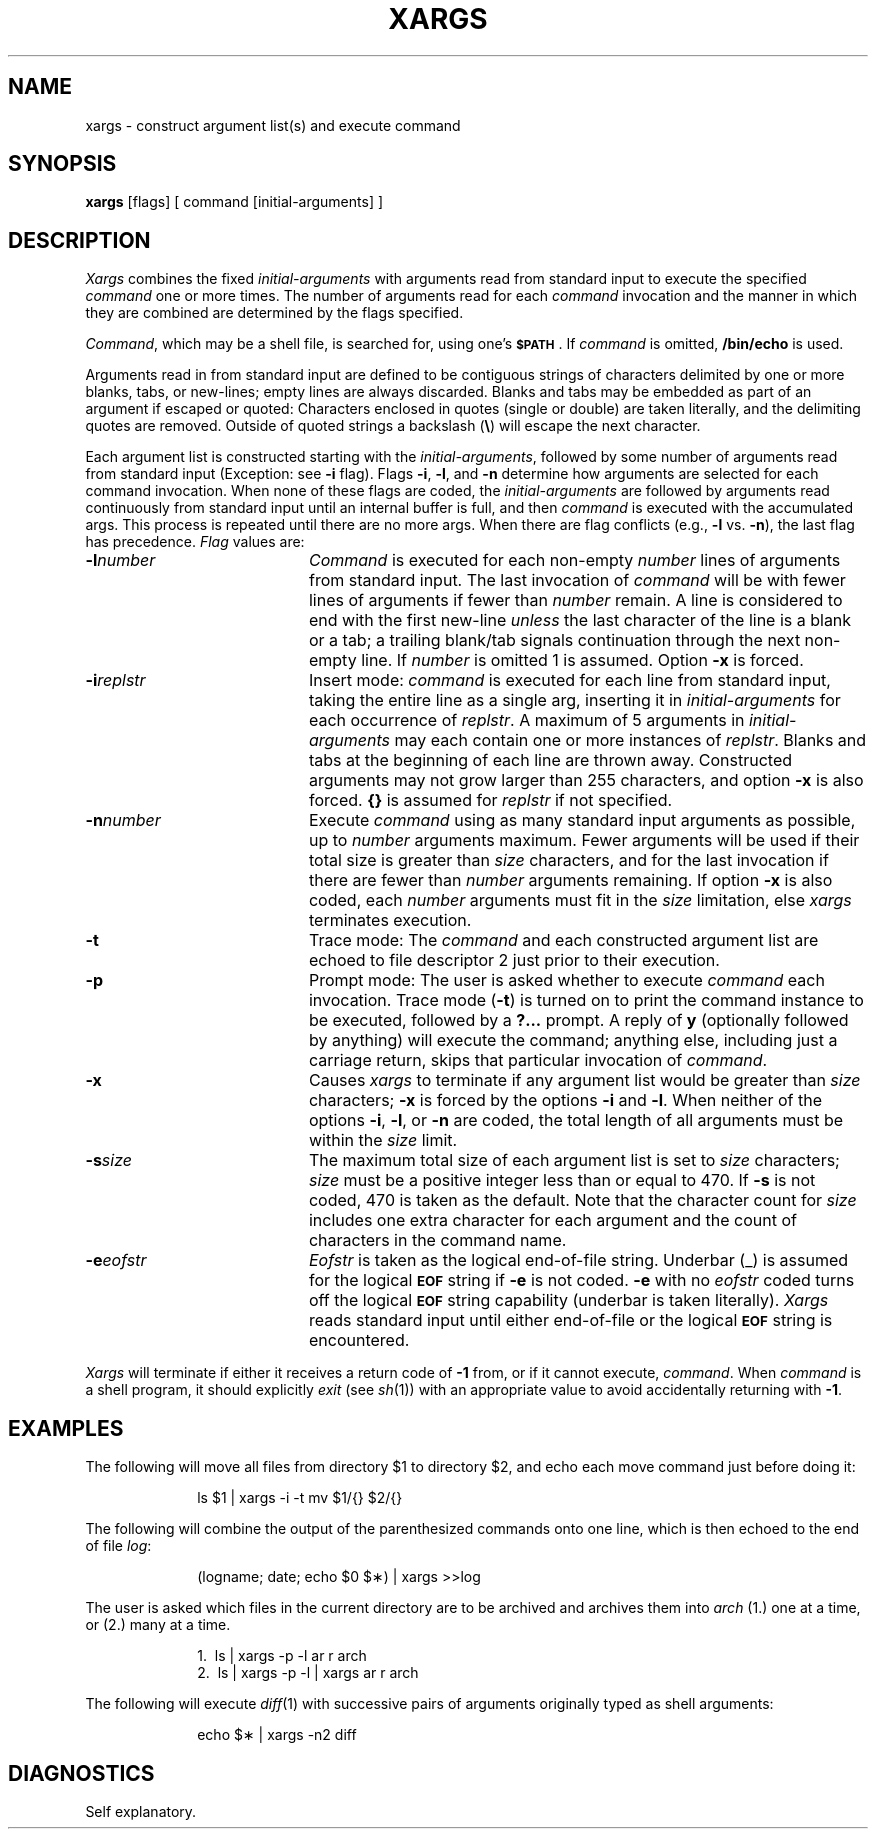 .TH XARGS 1
.SH NAME
xargs \- construct argument list(s) and execute command 
.SH SYNOPSIS
.B xargs
[\|flags\|] [ command [\|initial-arguments\|] ]
.SH DESCRIPTION
.I Xargs\^
combines the fixed
.I initial-arguments\^
with arguments read from standard input to execute the specified
.I command\^
one or more times.
The number of arguments read for each
.I command\^
invocation
and the manner in which they are combined
are determined by the flags specified.
.PP
.IR Command ,
which may be a shell file,
is searched for, using one's \fB\s-1$PATH\s+1\fP.
If
.I command\^
is omitted,
.B /bin/echo
is used.
.PP
Arguments read in from standard input are defined to be contiguous
strings of characters delimited by one or more blanks, tabs, or new-lines;
empty lines are always discarded.
Blanks and tabs may be embedded as part of an argument if escaped or quoted:
Characters enclosed in quotes (single or double) are taken literally,
and the delimiting quotes are removed.
Outside of quoted strings a backslash
.RB "(" \e ")"
will escape the next character.
.PP
Each argument list is constructed starting with the
.IR initial-arguments ,
followed by some number of
arguments read from standard input
(Exception: see
.B \-i
flag).
Flags
.BR \-i ,
.BR \-l ,
and
.BR \-n
determine how arguments are selected for each command invocation.
When none of these flags are coded,
the
.I initial-arguments\^
are followed by arguments read continuously from standard input until an internal buffer is full,
and then
.I command\^
is executed with the accumulated args.
This process is repeated
until there are no more args.
When there are flag conflicts (e.g.,
.B \-l
vs.
.BR \-n "),"
the last flag has precedence.
.I Flag\^
values are:
.TP 20
.BI \-l number\^
.I Command\^
is executed for each non-empty
.I number\^
lines of arguments from standard input.
The last invocation of
.I command\^
will be with fewer lines of arguments if fewer than
.I number\^
remain.
A line is considered to end with the first new-line
.I unless\^
the last character of the line is a blank or a tab;
a trailing blank/tab signals continuation through the next non-empty line.
If
.I number\^
is omitted 1 is assumed.
Option
.B \-x
is forced.
.TP 20
.BI \-i replstr\^
Insert mode:
.I command\^
is executed for each line from standard input,
taking the entire line as a single arg, inserting it in
.I initial-arguments\^
for each occurrence of
.IR replstr .
A maximum of 5 arguments in
.I initial-arguments\^
may each contain one or more instances of
.IR replstr .
Blanks and tabs at the beginning of each line are thrown away.
Constructed arguments may not grow larger than 255 characters, and option
.B \-x
is also forced.
.B "{\|}"
is assumed for
.I replstr\^
if not specified.
.TP 20
.BI \-n number\^
Execute
.I command\^
using as many standard input arguments as possible, up to
.I number\^
arguments maximum.
Fewer arguments will be used if their total size is greater than
.I size\^
characters, and for the last invocation if there are fewer than
.I number\^
arguments remaining.
If option
.B \-x
is also coded, each
.I number\^
arguments must fit in the
.I size\^
limitation, else
.I xargs\^
terminates execution.
.TP 20
.B \-t
Trace mode: The
.I command\^
and each constructed argument list are echoed to file descriptor 2
just prior to their execution.
.TP 20
.B \-p
Prompt mode: The user is asked whether to execute
.I command\^
each invocation. Trace mode (\c
.B \-t\c
) is turned on to print the command instance to be executed,
followed by a \fB?.\|.\|.\fP prompt.
A reply of
.B y
(optionally followed by anything) will execute the command; anything else, including
just a carriage return, skips that particular invocation of
.IR command .
.TP 20
.B \-x
Causes
.I xargs\^
to terminate if any argument list would be greater than
.I size\^
characters;
.B \-x
is forced by the options
.B \-i
and
.BR \-l .
When neither of the options
.BR \-i ,
.BR \-l ,
or
.B \-n
are coded, the total length of all arguments must be within the
.I size\^
limit.
.TP 20
.BI \-s size\^
The maximum total size of each argument list is set to
.I size\^
characters;
.I size\^
must be a positive integer less than or equal to 470. If
.B \-s
is not coded, 470 is taken as the default.
Note that the character count for
.I size\^
includes one extra character for each argument and the count of characters in the command name.
.TP 20
.BI \-e eofstr\^
.I Eofstr\^
is taken as the logical end-of-file string.
Underbar (\|_\|) is assumed for
the logical \fB\s-1EOF\s+1\fP string
if \fB\-e\fP is not coded.
\fB\-e\fP with no
.I eofstr\^
coded turns off the logical \fB\s-1EOF\s+1\fP string capability
(underbar is taken literally).
.I Xargs\^
reads standard input until either end-of-file or the logical \fB\s-1EOF\s+1\fP string is encountered.
.PP
.I Xargs\^
will terminate if either it receives a return code of
.B \-1
from,
or if it cannot execute,
.IR command .
When
.I command\^
is a shell program,
it should explicitly
.I exit\^
(see
.IR sh (1))
with an appropriate value to avoid accidentally returning with
.BR \-1 .
.SH EXAMPLES
The following will move all files from directory $1 to directory $2, and echo each move
command just before doing it:
.PP
.RS 10
ls \|$1 \|| \|xargs \|\-i \|\-t \|mv \|$1/{\|} \|$2/{\|}
.RE
.PP
The following will combine the output of the parenthesized commands onto one line,
which is then echoed to the end of file \fIlog\fP:
.PP
.RS 10
(logname; \|date; \|echo \|$0 \|$\(**) \|| \|xargs \|>>log
.RE
.PP
The user is asked which files in the current directory are to be archived
and archives them into \fIarch\fP (1.) one at a time, or (2.) many at a time.
.PP
.RS 10
1.\ \|\ \|ls \|| \|xargs \|\-p \|\-l \|ar \|r \|arch
.br
2.\ \|\ \|ls \|| \|xargs \|\-p \|\-l \|| \|xargs \|ar \|r \|arch
.RE
.PP
The following will execute
.IR diff "(1)"
with successive
pairs of arguments originally typed as shell arguments:
.PP
.RS 10
echo \|$\(** \|| \|xargs \|\-n2 \|diff
.RE
.SH DIAGNOSTICS
Self explanatory.
.\"	@(#)xargs.1	5.2 of 5/18/82

